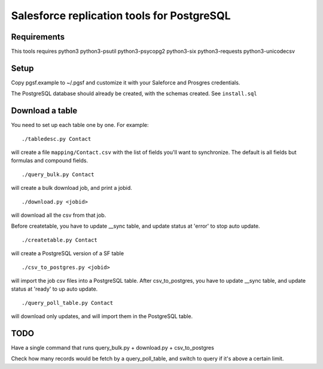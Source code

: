 ===========================================
Salesforce replication tools for PostgreSQL
===========================================

Requirements
============

This tools requires
python3 python3-psutil python3-psycopg2 python3-six python3-requests python3-unicodecsv

Setup
=====

Copy pgsf.example to ~/.pgsf and customize it with your Saleforce and Prosgres credentials.

The PostgreSQL database should already be created, with the schemas created. See ``install.sql``

Download a table
================

You need to set up each table one by one. For example::

   ./tabledesc.py Contact

will create a file ``mapping/Contact.csv`` with the list of fields you'll want to synchronize. The default is all fields but formulas and compound fields.


::

   ./query_bulk.py Contact

will create a bulk download job, and print a jobid.

::

   ./download.py <jobid>

will download all the csv from that job.


Before createtable, you have to update __sync table, and update status at 'error' to stop auto update.
::

   ./createtable.py Contact

will create a PostgreSQL version of a SF table

::

   ./csv_to_postgres.py <jobid>

will import the job csv files into a PostgreSQL table.
After csv_to_postgres, you have to update __sync table, and update status at 'ready' to up auto update.


::

   ./query_poll_table.py Contact

will download only updates, and will import them in the PostgreSQL table.


TODO
====

Have a single command that runs query_bulk.py + download.py + csv_to_postgres

Check how many records would be fetch by a query_poll_table, and switch to query if it's above a certain limit.

